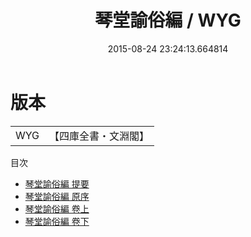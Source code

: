 #+TITLE: 琴堂諭俗編 / WYG
#+DATE: 2015-08-24 23:24:13.664814
* 版本
 |       WYG|【四庫全書・文淵閣】|
目次
 - [[file:KR3j0126_000.txt::000-1a][琴堂諭俗編 提要]]
 - [[file:KR3j0126_000.txt::000-3a][琴堂諭俗編 原序]]
 - [[file:KR3j0126_001.txt::001-1a][琴堂諭俗編 卷上]]
 - [[file:KR3j0126_002.txt::002-1a][琴堂諭俗編 卷下]]
